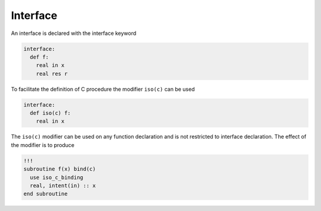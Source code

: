 Interface
---------

An interface is declared with the interface keyword

.. code-block:: fython

  interface:
    def f:
      real in x
      real res r

To facilitate the definition of C procedure
the modifier ``iso(c)`` can be used

.. code-block:: fython

  interface:
    def iso(c) f:
      real in x

The ``iso(c)`` modifier can be used on any function declaration
and is not restricted to interface declaration.
The effect of the modifier is to produce

.. code-block:: fortran

  !!!
  subroutine f(x) bind(c)
    use iso_c_binding
    real, intent(in) :: x
  end subroutine
  

